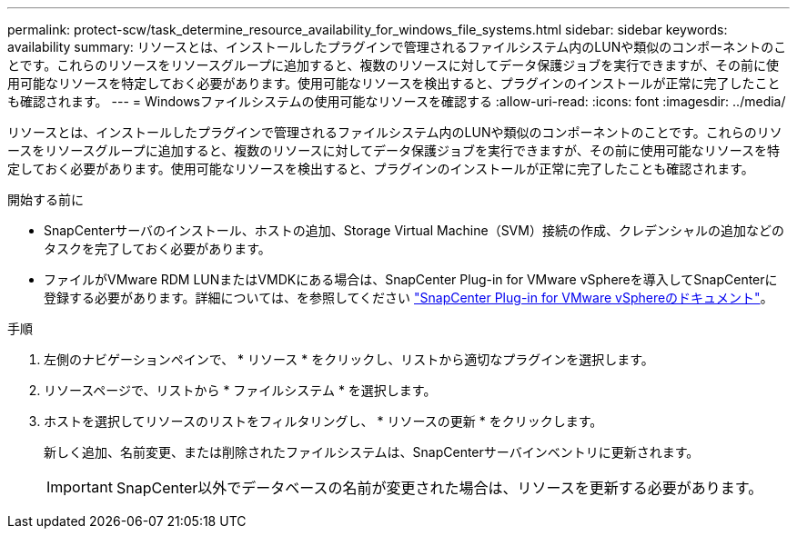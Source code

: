 ---
permalink: protect-scw/task_determine_resource_availability_for_windows_file_systems.html 
sidebar: sidebar 
keywords: availability 
summary: リソースとは、インストールしたプラグインで管理されるファイルシステム内のLUNや類似のコンポーネントのことです。これらのリソースをリソースグループに追加すると、複数のリソースに対してデータ保護ジョブを実行できますが、その前に使用可能なリソースを特定しておく必要があります。使用可能なリソースを検出すると、プラグインのインストールが正常に完了したことも確認されます。 
---
= Windowsファイルシステムの使用可能なリソースを確認する
:allow-uri-read: 
:icons: font
:imagesdir: ../media/


[role="lead"]
リソースとは、インストールしたプラグインで管理されるファイルシステム内のLUNや類似のコンポーネントのことです。これらのリソースをリソースグループに追加すると、複数のリソースに対してデータ保護ジョブを実行できますが、その前に使用可能なリソースを特定しておく必要があります。使用可能なリソースを検出すると、プラグインのインストールが正常に完了したことも確認されます。

.開始する前に
* SnapCenterサーバのインストール、ホストの追加、Storage Virtual Machine（SVM）接続の作成、クレデンシャルの追加などのタスクを完了しておく必要があります。
* ファイルがVMware RDM LUNまたはVMDKにある場合は、SnapCenter Plug-in for VMware vSphereを導入してSnapCenterに登録する必要があります。詳細については、を参照してください https://docs.netapp.com/us-en/sc-plugin-vmware-vsphere/["SnapCenter Plug-in for VMware vSphereのドキュメント"^]。


.手順
. 左側のナビゲーションペインで、 * リソース * をクリックし、リストから適切なプラグインを選択します。
. リソースページで、リストから * ファイルシステム * を選択します。
. ホストを選択してリソースのリストをフィルタリングし、 * リソースの更新 * をクリックします。
+
新しく追加、名前変更、または削除されたファイルシステムは、SnapCenterサーバインベントリに更新されます。

+

IMPORTANT: SnapCenter以外でデータベースの名前が変更された場合は、リソースを更新する必要があります。


